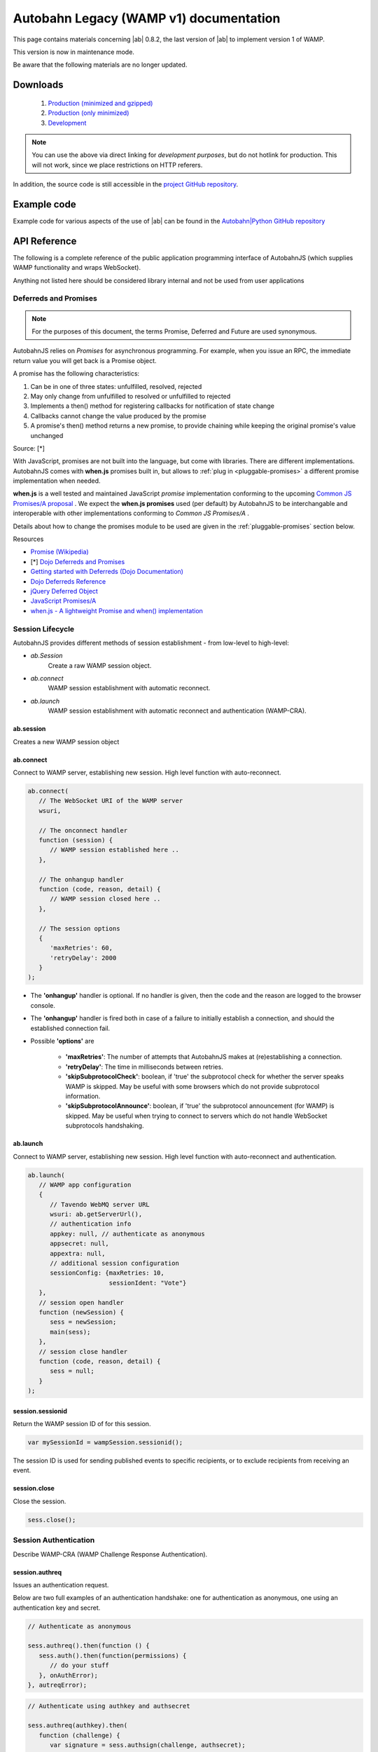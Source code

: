 .. _reference_wampv1:


Autobahn Legacy (WAMP v1) documentation
=======================================

This page contains materials concerning |ab| 0.8.2, the last version of |ab| to implement version 1 of WAMP.

This version is now in maintenance mode.

Be aware that the following materials are no longer updated.

Downloads
---------

  1. `Production (minimized and gzipped) <http://autobahn.s3.amazonaws.com/js/autobahn.min.jgz>`_
  2. `Production (only minimized) <http://autobahn.s3.amazonaws.com/js/autobahn.min.js>`_
  3. `Development <http://autobahn.s3.amazonaws.com/js/autobahn.js>`_

.. note:: You can use the above via direct linking for *development purposes*, but do not hotlink for production. This will not work, since we place restrictions on HTTP referers.

In addition, the source code is still accessible in the `project GitHub repository <https://github.com/tavendo/AutobahnJS/tree/wamp1>`_.


Example code
------------

Example code for various aspects of the use of |ab| can be found in the `Autobahn|Python GitHub repository <https://github.com/tavendo/AutobahnPython/tree/master/examples/twisted/wamp1>`_


API Reference
-------------

The following is a complete reference of the public application programming interface of AutobahnJS (which supplies WAMP functionality and wraps WebSocket).

Anything not listed here should be considered library internal and not be used from user applications

.. _deferreds-and-promises:

Deferreds and Promises
**********************

.. note:: For the purposes of this document, the terms Promise, Deferred and Future are used synonymous.

AutobahnJS relies on *Promises* for asynchronous programming. For example, when you issue an RPC, the immediate return value you will get back is a Promise object.

.. centered:: **A promise is an object that represents the eventual value returned from the completion of an asynchronous operation (such as a RPC).**

A promise has the following characteristics:

#. Can be in one of three states: unfulfilled, resolved, rejected
#. May only change from unfulfilled to resolved or unfulfilled to rejected
#. Implements a then() method for registering callbacks for notification of state change
#. Callbacks cannot change the value produced by the promise
#. A promise's then() method returns a new promise, to provide chaining while keeping the original promise's value unchanged

Source: [*]

With JavaScript, promises are not built into the language, but come with libraries. There are different implementations. AutobahnJS comes with **when.js** promises built in, but allows to :ref:`plug in <pluggable-promises>` a different promise implementation when needed.

**when.js** is a well tested and maintained JavaScript *promise* implementation conforming to the upcoming `Common JS Promises/A proposal <http://wiki.commonjs.org/wiki/Promises/A>`_ . We expect the **when.js promises** used (per default) by AutobahnJS to be interchangable and interoperable with other implementations conforming to *Common JS Promises/A* .

Details about how to change the promises module to be used are given in the :ref:`pluggable-promises` section below.

Resources

* `Promise (Wikipedia) <http://en.wikipedia.org/wiki/Promise_%28programming%29>`_
* [*] `Dojo Deferreds and Promises <http://dojotoolkit.org/documentation/tutorials/1.6/promises/>`_
* `Getting started with Deferreds (Dojo Documentation) <http://dojotoolkit.org/documentation/tutorials/1.6/deferreds/>`_
* `Dojo Deferreds Reference <http://dojotoolkit.org/reference-guide/1.7/dojo/Deferred.html>`_
* `jQuery Deferred Object <http://api.jquery.com/category/deferred-object/>`_
* `JavaScript Promises/A <http://wiki.commonjs.org/wiki/Promises/A>`_
* `when.js - A lightweight Promise and when() implementation <https://github.com/cujojs/when>`_



Session Lifecycle
*****************

AutobahnJS provides different methods of session establishment - from low-level to high-level:

* `ab.Session`
   Create a raw WAMP session object.
* `ab.connect`
   WAMP session establishment with automatic reconnect.
* `ab.launch`
   WAMP session establishment with automatic reconnect and authentication (WAMP-CRA).


ab.session
++++++++++

Creates a new WAMP session object

.. js:function:: ab.Session(wsuri, onopen, onclose, options)

   :param string wsuri: WebSocket URI of WAMP server.
   :param function onopen: Callback fired when session has been estanlished.
   :param function onclose: Callback fired when session has been closed, lost or failed to be established in the first place.
   :param object options: WAMP session options.

   :returns: (*object*) new session object

ab.connect
++++++++++

Connect to WAMP server, establishing new session. High level function with auto-reconnect.

.. js:function:: ab.connect(wsuri, onconnect, onhangup, options)

   :param string wsuri: WebSocket URI of WAMP server.
   :param function onconnect: Callback fired when session has been established.
   :param function onhangup: Callback fired when session has been closed, lost or failed to be established in the first place.
   :param object options: WAMP session options.

.. code-block:: javascript

   ab.connect(
      // The WebSocket URI of the WAMP server
      wsuri,

      // The onconnect handler
      function (session) {
         // WAMP session established here ..
      },

      // The onhangup handler
      function (code, reason, detail) {
         // WAMP session closed here ..
      },

      // The session options
      {
         'maxRetries': 60,
         'retryDelay': 2000
      }
   );

* The **'onhangup'** handler is optional. If no handler is given, then the code and the reason are logged to the browser console.
* The **'onhangup'** handler is fired both in case of a failure to initially establish a connection, and should the established connection fail.
* Possible **'options'** are

   * **'maxRetries'**: The number of attempts that AutobahnJS makes at (re)establishing a connection.
   * **'retryDelay'**: The time in milliseconds between retries.
   * **'skipSubprotocolCheck'**: boolean, if 'true' the subprotocol check for whether the server speaks WAMP is skipped. May be useful with some browsers which do not provide subprotocol information.
   * **'skipSubprotocolAnnounce'**: boolean, if 'true' the subprotocol announcement (for WAMP) is skipped. May be useful when trying to connect to servers which do not handle WebSocket subprotocols handshaking.


ab.launch
+++++++++

Connect to WAMP server, establishing new session. High level function with auto-reconnect and authentication.

.. js:function:: ab.launch ( appconfig, onconnect, onhangup )

   :param object appconfig: WAMP app configuration.
   :param function onconnect: Callback fired when session has been established.
   :param function onhangup: Callback fired when session has been closed, lost or failed to be established in the first place.

.. code-block:: javascript

   ab.launch(
      // WAMP app configuration
      {
         // Tavendo WebMQ server URL
         wsuri: ab.getServerUrl(),
         // authentication info
         appkey: null, // authenticate as anonymous
         appsecret: null,
         appextra: null,
         // additional session configuration
         sessionConfig: {maxRetries: 10,
                         sessionIdent: "Vote"}
      },
      // session open handler
      function (newSession) {
         sess = newSession;
         main(sess);
      },
      // session close handler
      function (code, reason, detail) {
         sess = null;
      }
   );

session.sessionid
+++++++++++++++++

Return the WAMP session ID of for this session.

.. js:function:: wampSession.sessionid ( )

   :returns: (*string*) - The ID of this session or null if session is not open.


.. code-block:: javascript

   var mySessionId = wampSession.sessionid();

The session ID is used for sending published events to specific recipients, or to exclude recipients from receiving an event.



session.close
+++++++++++++

Close the session.

.. js:function:: wampSession.close ( )

.. code-block:: javascript

   sess.close();


Session Authentication
**********************

Describe WAMP-CRA (WAMP Challenge Response Authentication).


session.authreq
+++++++++++++++

Issues an authentication request.

.. js:function:: wampSession.authreq ( authkey, extra )

   :param string authkey: Authentication key, i.e. user or application name. If undefined, anonymous authentication is performed.
   :param object extra: Authentication extra information - optional.


   :returns: (*deferred object*) A deferred, the success handler of which will be fired with an authentication challenge.


Below are two full examples of an authentication handshake: one for authentication as anonymous, one using an authentication key and secret.

.. code-block:: javascript

   // Authenticate as anonymous

   sess.authreq().then(function () {
      sess.auth().then(function(permissions) {
         // do your stuff
      }, onAuthError);
   }, autreqError);


.. code-block:: javascript

   // Authenticate using authkey and authsecret

   sess.authreq(authkey).then(
      function (challenge) {
         var signature = sess.authsign(challenge, authsecret);
         sess.auth(signature).then(function(permissions){
            // do your stuff
         }, onAuthError);
      }, autreqError);

**'Extra'** is a dictionary. The functions that the **'extra'** serves are up to the implementation. Data in the **'extra'** can e.g. be used to define a role for the user.


session.authsign
++++++++++++++++

Signs an authentication challenge.

.. js:function:: wampSession.authsign ( challenge, secret )

   :param string challenge: Authentication challenge as returned by the WAMP server upon a authentication request.
   :param string secret: Authentication secret.

   :returns: (*string*) Authentication signature. This is then given to wampSession.auth to finish the authentication handshake.


.. code-block:: javascript

   var signature = sess.authsign(challenge, authsecret);

Signing of the challenge may be using the cleartext password, as shown above.

When the server stores the password hashed and salted, WAMP offers a function to derive the secret as stored on the server, and sign using this.
In these cases the challenge string contains the salt the server used.

.. code-block:: javascript

   var secret = ab.deriveKey(authsecret, JSON.parse(challenge).authextra);

   var signature = sess.authsign(challenge, secret);

Signing may also be via a third party, e.g. the Web server that the application is served from and to which it already is authenticated.

This could use something like this example function for the signing request:

.. code-block:: javascript

   function authsignremote(url, challenge) {

      var res = new XMLHttpRequest();
      res.open('POST', url, false);
      res.send(challenge);

      if (res.status == 200) {
         try {
            var r = res.responseText;
            console.log(r);
            return r;
         } catch (e) {
            return null;
         }
      } else {
         return null;
      }
   };

and the signature would then be created like

.. code-block:: javascript

   var signature = authsignremote("/authsign", challenge);



session.auth
++++++++++++

Authenticate, finishing the authentication handshake.

.. js:function:: wampSession.auth ( signature )

   :param string signature: A authentication signature.

   :returns: (*deferred object*) A deferred, the success handler of which will be fired with the granted permissions.


.. code-block:: javascript

   sess.auth(response).then(function(permissions){
      // do your stuff
   }, onAuthError);



Publish and Subscribe
*********************


session.subscribe
+++++++++++++++++

Subscribe to a given topic, subsequently receive events published under the topic.

.. js:function:: wampSession.subscribe(topic, callback)

   :param string topic: An URI or CURIE of the topic to subscribe to.
   :param function callback: The event handler to fire when receiving an event under the subscribed topic.


.. code-block:: javascript

   sess.subscribe("http://example.com/event#myevent1", function (topic, event) {
      console.log("Event 1 received!");
   });

Notes

* The method runs asynchronously and does not provide feedback whether a subscription was successful or not.
* A subscription may fail for example, when the WAMP server employs topic-based authorization and the client is not authorized to access or subscribe to the respective topic.
* The topic can be specified either using a fully qualified URI, or a CURIE for which a prefix shorthand was previously established on the session.

You can hook up *one callback* to *multiple topics*, and since your callbacks will receive the topic for which they get fired, switch in your callback:

.. code-block:: javascript

   function myCallback(topic, event) {

      switch (topic) {
         case "http://example.com/event#myevent1":
            // handle event 1
            break;
         case "http://example.com/event#myevent2":
            // handle event 2
            break;
         default:
            break;
      }
   };

   sess.subscribe("http://example.com/event#myevent1", myCallback);
   sess.subscribe("http://example.com/event#myevent2", myCallback);

You can also hook up *multiple callbacks* to the *same topic*:

.. code-block:: javascript

   var myEvent1Topic = "http://example.com/event#myevent1";

   sess.subscribe(myEvent1Topic, function (topic, event) {
      // first code to handle event 1
   });

   sess.subscribe(myEvent1Topic, function (topic, event) {
      // more code to handle event 1
   });

Notes

* Upon the first subscribe to a topic, a WAMP message is sent to the server to subscribe the WAMP client for that topic.
* Subsequent subscribes for a topic already previously subscribed to do not trigger a send of another WAMP message. The *client* already has a subscription, and merely registers (client side) the additional callback to be fired for events received on the respective topic.
* A subscribe to a topic *and* for a callback that is already registered raises an exception.
* Multiple callbacks registered for one topic are fired in the order they were registered.


session.unsubscribe
+++++++++++++++++++

Unsubscribe any callback(s) currently subscribed from the given topic.

.. js:function:: wampSession.unsubscribe ( topic )

   :param string topic: The URI or CURIE of the topic to unsubscribe from.

.. code-block:: javascript

   var myTopic = "http://example.com/myEvent1Topic";

   sess.subscribe(myTopic, topicHandler1);
   sess.subscribe(myTopic, topicHandler2);

   sess.unsubscribe(myTopic);

In the above example, events for **'myTopic'** are no longer received, and neither callback handler is fired.



session.unsubscribe
+++++++++++++++++++

Unsubscribe only the given callback currently subscribed from the given topic.

.. js:function:: wampSession.unsubscribe ( topic, callback )

   :param string topic: The URI or CURIE of the topic to unsubscribe from.
   :param function callback: The event handler for which to remove the subscription.

.. code-block:: javascript

   var myTopic = "http://example.com/myEvent1Topic";

   sess.subscribe(myTopic, topicHandler1);
   sess.subscribe(myTopic, topicHandler2);

   sess.unsubscribe(myTopic, topicHandler1);

In the above example, events for **'myTopic'** are still received, but callback handler **'topicHandler1'** is no longer called.


session.publish
+++++++++++++++

Publish the given event (which may be of simple type, or any JSON serializable object) to the given topic.

.. js:function:: wampSession.publish(topic, event)

   :param string topic: The URI or CURIE of the topic to publish to.
   :param object event: The event to be published.

.. code-block:: javascript

   var myTopic = "http://example.com/myEvent1Topic";
   var myEvent = {eventname: "myEvent", eventDetails: ["something happened", "today"]};


   sess.publish(myTopic, myEvent);


session.publish
+++++++++++++++

Publish the given event (which may be of simple type, or any JSON serializable object) to the given topic, specifying whether to exclude myself or not.

.. js:function:: wampSession.publish(topic, event, excludeMe)

   :param string topic: The URI or CURIE of the topic to publish to.
   :param object event: The event to be published.
   :param bool excludeMe: Exclude me (the publisher) from the receivers for this publication (if I am subscribed)

.. code-block:: javascript

   var myEvent1Topic = "http://example.com/event#myevent1";

   sess.subscribe(myEvent1Topic, function(topic, event){
      console.log(topic, event);
   });

   sess.publish(myEvent1Topic, "Hello world!", true);
   sess.publish(myEvent1Topic, "Foobar!", false);

In the above example, only the publication of "Foobar" is sent to the publisher and logged.


session.publish
+++++++++++++++

Publish the given event (which may be of simple type, or any JSON serializable object) to the given topic, specifying a group of clients that do not receive the event, or a group that receives the event.

.. js:function:: wampSession.publish(topic, event, exclude, eligible)

   :param string topic: The URI or CURIE of the topic to publish to.
   :param object event: The event to be published.
   :param array exclude: Explicit list of clients to exclude from this publication, given as array of session IDs.
   :param array eligible: Explicit list of clients that are eligible for this publication, given as array of session IDs.

.. code-block:: javascript

   var myEvent1Topic = "http://example.com/event#myevent1";
   var mySessionId = sess.sessionid();

   sess.subscribe(myEvent1Topic, function(topic, event){
      console.log(topic, event);
   });

   sess.publish(myEvent1Topic, "Hello world!", [], [mySessionId] );
   sess.publish(myEvent1Topic, "Foobar!", [client1SessionId, client23SessionId], [mySessionId]);

In the above example, the first publish is equivalent to setting the option **'excludeMe'** to true.

In the second publish, Clients 1 & 23 would not receive the event, while all other subscribed clients would receive it - including the sender.



Remote Procedure Calls
**********************

session.call
++++++++++++

Publish the given event (which may be of simple type, or any JSON serializable object) to the given topic.

.. js:function:: wampSession.call ( method, ... )

   :param string method: The URI or CURIE of the remote procedure to call.
   :param varargs of object(s) ...: Remote procedure call arguments, zero or more values.

   :returns: (*deferred object*) The call result deferred, upon which you can add success and error processing.


.. code-block:: javascript

   sess.call("http://example.com/rpc1", arg1, arg2, arg3).then(function (result) {
      // do stuff with the result
   }, function(error) {
      // handle the error
   });

* The method to be called is identified by a valid HTTP URI.
* The call may have zero or more arguments.
* Both the success handler and the error handler receive a single return value. This may be any JSON object.
* The error handler is optional.




URI Handling
************

session.prefix
++++++++++++++

Establish the given prefix for use in CURIEs in the session.

.. js:function:: wampSession.prefix ( prefix, uri )

   :param string prefix: The prefix to be established for subsequent use in CURIEs.
   :param string uri: The fully qualified URI to establish a CURIE prefix for.

.. code-block:: javascript

   sess.prefix("myEvents", "http://example.com/events/");
   sess.prefix("myRPCs", "http://example.com/rpcs#");

   sess.subscribe("myEvents:foo");
   sess.call("myRPCs:bar").then(barSuccess, barError);

In the above, *"myEvents:foo"* is equivalent to *"http://example.com/events/foo"* and *"myRPCs:bar"* to *"http://example.com/rpcs#bar"*.



session.shrink
++++++++++++++

Shrink the given fully qualified URI to a CURIE. A CURIE prefix must have been previously defined in this session.

.. js:function:: wampSession.shrink ( uri, pass )

   :param string uri: The fully qualified URI to be shrinked to CURIE.
   :param bool pass: If argument present and true, return the unmodified URI when no prefix was defined previously in this session to shrink the URI.

.. code-block:: javascript

   sess.prefix("myEvents", "http://example.com/events/");

   var foobar = sess.shrink("http://example.com/events/foobar");

In the above, **"foobar"** is assigned as *"myEvents:foobar"*.



session.resolve
+++++++++++++++

Resolves the given CURIE to a fully qualified URI. The CURIE prefix must have been previously defined in this session.

.. js:function:: wampSession.resolve ( curie, pass )

   :param string curie: Resolves the The fully qualified URI to establish a CURIE prefix for.
   :param bool pass: If argument persent and true, return the unmodified URI when no prefix was defined to.

.. code-block:: javascript

   sessi.prefix("myEvents", "http://example.com/events/");

   var foobar = sess.resolve("myEvents:foobar");

In the above, **"foobar"** is assigned as *"http://example.com/events/foobar"*.



Settings and Diagnostics
************************

ab.debug
++++++++

Turn on/off debugging of WAMP and/or WebSocket communication.

.. js:function:: ab.debug ( wamp, ws )

   :param bool wamp:  If true, enable debugging of WAMP level communication.
   :param bool ws: If true, enable debugging of WebSocket level communication.


ab.version
++++++++++

Return the AutobahnJS version.

.. js:function:: ab.version ( )

   :returns: (*string*) AutobahnJS version string.


.. _pluggable-promises:

Pluggable Promises
++++++++++++++++++

The promises module to be used can be set by changing the value of ab._Deferred from its default value of "when.defer", e.g.

.. code-block:: javascript

   ab._Deferred = jQuery.Deferred;

